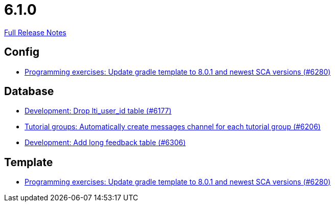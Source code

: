 // SPDX-FileCopyrightText: 2023 Artemis Changelog Contributors
//
// SPDX-License-Identifier: CC-BY-SA-4.0

= 6.1.0

link:https://github.com/ls1intum/Artemis/releases/tag/6.1.0[Full Release Notes]

== Config

* link:https://www.github.com/ls1intum/Artemis/commit/40a0ce1a99e6af150bede5f74b11ae1944aba742/[Programming exercises: Update gradle template to 8.0.1 and newest SCA versions (#6280)]


== Database

* link:https://www.github.com/ls1intum/Artemis/commit/baac552697934eb80ee4476394b99cc8d47f3992/[Development: Drop lti_user_id table (#6177)]
* link:https://www.github.com/ls1intum/Artemis/commit/4bdeb258991bf3829fe7aa081679b0a976907463/[Tutorial groups: Automatically create messages channel for each tutorial group (#6206)]
* link:https://www.github.com/ls1intum/Artemis/commit/810e59706eee2f138097c3d1530f98845a05f77f/[Development: Add long feedback table (#6306)]


== Template

* link:https://www.github.com/ls1intum/Artemis/commit/40a0ce1a99e6af150bede5f74b11ae1944aba742/[Programming exercises: Update gradle template to 8.0.1 and newest SCA versions (#6280)]
